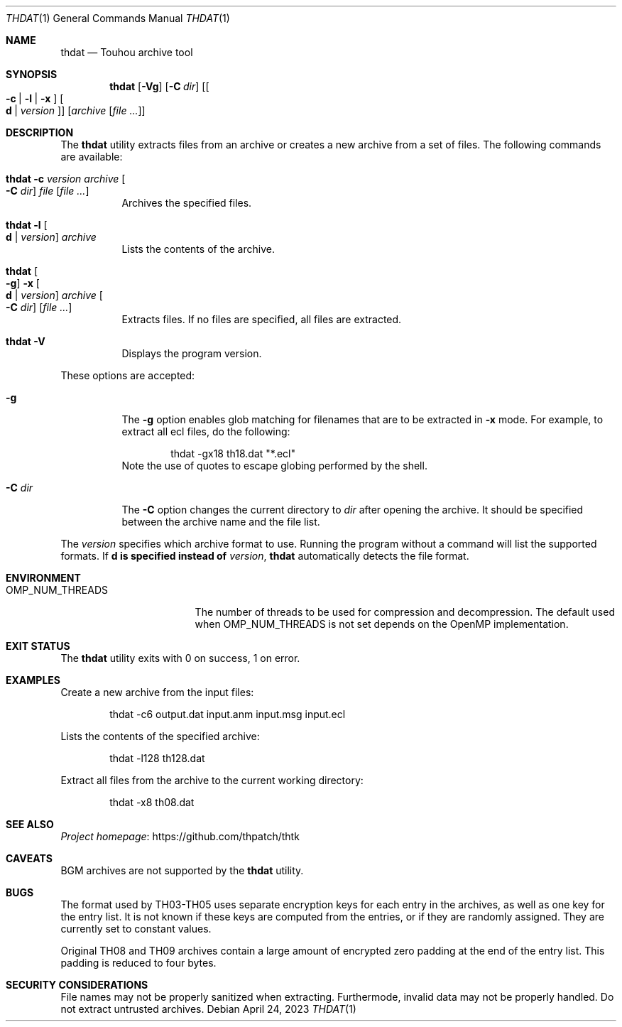.\" Redistribution and use in source and binary forms, with
.\" or without modification, are permitted provided that the
.\" following conditions are met:
.\"
.\" 1. Redistributions of source code must retain this list
.\"    of conditions and the following disclaimer.
.\" 2. Redistributions in binary form must reproduce this
.\"    list of conditions and the following disclaimer in the
.\"    documentation and/or other materials provided with the
.\"    distribution.
.\"
.\" THIS SOFTWARE IS PROVIDED BY THE COPYRIGHT HOLDERS AND
.\" CONTRIBUTORS "AS IS" AND ANY EXPRESS OR IMPLIED
.\" WARRANTIES, INCLUDING, BUT NOT LIMITED TO, THE IMPLIED
.\" WARRANTIES OF MERCHANTABILITY AND FITNESS FOR A
.\" PARTICULAR PURPOSE ARE DISCLAIMED. IN NO EVENT SHALL THE
.\" COPYRIGHT OWNER OR CONTRIBUTORS BE LIABLE FOR ANY DIRECT,
.\" INDIRECT, INCIDENTAL, SPECIAL, EXEMPLARY, OR
.\" CONSEQUENTIAL DAMAGES (INCLUDING, BUT NOT LIMITED TO,
.\" PROCUREMENT OF SUBSTITUTE GOODS OR SERVICES; LOSS OF USE,
.\" DATA, OR PROFITS; OR BUSINESS INTERRUPTION) HOWEVER
.\" CAUSED AND ON ANY THEORY OF LIABILITY, WHETHER IN
.\" CONTRACT, STRICT LIABILITY, OR TORT (INCLUDING NEGLIGENCE
.\" OR OTHERWISE) ARISING IN ANY WAY OUT OF THE USE OF THIS
.\" SOFTWARE, EVEN IF ADVISED OF THE POSSIBILITY OF SUCH
.\" DAMAGE.
.Dd April 24, 2023
.Dt THDAT 1
.Os
.Sh NAME
.Nm thdat
.Nd Touhou archive tool
.Sh SYNOPSIS
.Nm
.Op Fl Vg
.Op Fl C Ar dir
.Op Oo Fl c | l | x Oc Oo Li d | Ar version Oc
.Op Ar archive Op Ar
.Sh DESCRIPTION
The
.Nm
utility extracts files from an archive or creates a new archive from a set of files.
The following commands are available:
.Bl -tag -width Ds
.It Nm Fl c Ar version Ar archive Oo Fl C Ar dir Oc Ar file Op Ar
Archives the specified files.
.It Nm Fl l Oo Li d | Ar version Oc Ar archive
Lists the contents of the archive.
.It Nm Oo Fl g Oc Fl x Oo Li d | Ar version Oc Ar archive Oo Fl C Ar dir Oc Op Ar
Extracts files.
If no files are specified, all files are extracted.
.It Nm Fl V
Displays the program version.
.El
.Pp
These options are accepted:
.Bl -tag -width Ds
.It Fl g
The
.Fl g
option enables glob matching for filenames that are to be extracted in
.Fl x
mode.
For example, to extract all ecl files, do the following:
.Bd -literal -offset indent
thdat -gx18 th18.dat "*.ecl"
.Ed
Note the use of quotes to escape globing performed by the shell.
.It Fl C Ar dir
The
.Fl C
option changes the current directory to
.Ar dir
after opening the archive.
It should be specified between the archive name and the file list.
.El
.Pp
The
.Ar version
specifies which archive format to use.
Running the program without a command will list the supported formats.
.No If Li d is specified instead of Ar version ,
.Nm
automatically detects the file format.
.Sh ENVIRONMENT
.Bl -tag -width OMP_NUM_THREADS
.It Ev OMP_NUM_THREADS
The number of threads to be used for compression and decompression.
The default used when
.Ev OMP_NUM_THREADS
is not set depends on the OpenMP implementation.
.El
.Sh EXIT STATUS
The
.Nm
utility exits with 0 on success, 1 on error.
.Sh EXAMPLES
Create a new archive from the input files:
.Bd -literal -offset indent
thdat -c6 output.dat input.anm input.msg input.ecl
.Ed
.Pp
Lists the contents of the specified archive:
.Bd -literal -offset indent
thdat -l128 th128.dat
.Ed
.Pp
Extract all files from the archive to the current working directory:
.Bd -literal -offset indent
thdat -x8 th08.dat
.Ed
.Sh SEE ALSO
.Lk https://github.com/thpatch/thtk "Project homepage"
.Sh CAVEATS
BGM archives are not supported by the
.Nm
utility.
.Sh BUGS
The format used by TH03-TH05 uses separate encryption keys for each entry in the archives, as well as one key for the entry list.
It is not known if these keys are computed from the entries, or if they are randomly assigned.
They are currently set to constant values.
.Pp
Original TH08 and TH09 archives contain a large amount of encrypted zero padding at the end of the entry list.
This padding is reduced to four bytes.
.Sh SECURITY CONSIDERATIONS
File names may not be properly sanitized when extracting.
Furthermode, invalid data may not be properly handled.
Do not extract untrusted archives.
